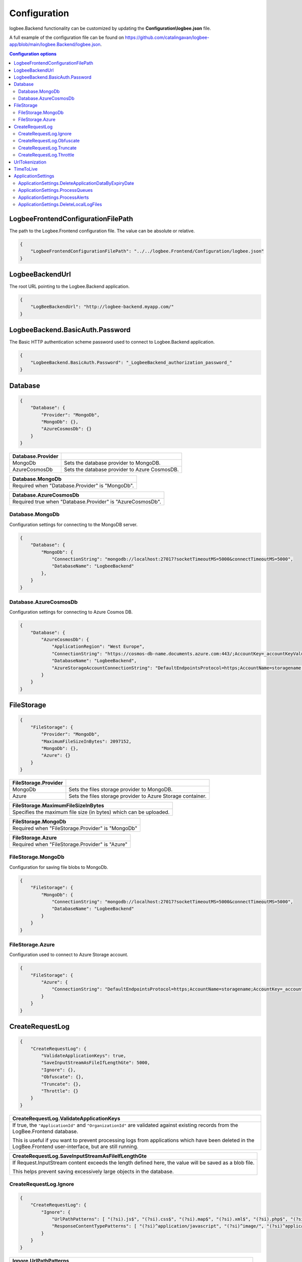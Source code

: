Configuration
=================================

logbee.Backend functionality can be customized by updating the **Configuration\\logbee.json** file.

A full example of the configuration file can be found on https://github.com/catalingavan/logbee-app/blob/main/logbee.Backend/logbee.json.

.. contents:: Configuration options
   :local:

LogbeeFrontendConfigurationFilePath
~~~~~~~~~~~~~~~~~~~~~~~~~~~~~~~~~~~~~~~~~~~~~~~~~~~~~~~~~

The path to the Logbee.Frontend configuration file. The value can be absolute or relative.

.. code-block:: json
    
    {
        "LogbeeFrontendConfigurationFilePath": "../../logbee.Frontend/Configuration/logbee.json"
    }

LogbeeBackendUrl
~~~~~~~~~~~~~~~~~~~~~~~~~~~~~~~~~~~~~~~~~~~~~~~~~~~~~~~~~

The root URL pointing to the Logbee.Backend application.

.. code-block:: json
    
    {
        "LogBeeBackendUrl": "http://logbee-backend.myapp.com/"
    }


LogbeeBackend.BasicAuth.Password
~~~~~~~~~~~~~~~~~~~~~~~~~~~~~~~~~~~~~~~~~~~~~~~~~~~~~~~~~

The Basic HTTP authentication scheme password used to connect to Logbee.Backend application.

.. code-block:: json
    
    {
        "LogbeeBackend.BasicAuth.Password": "_LogbeeBackend_authorization_password_"
    }

Database
~~~~~~~~~~~~~~~~~~~~~~~~~~~~~~~~~~~~~~~~~~~~~~~~~~~~~~~~~

.. code-block:: json
    
    {
        "Database": {
            "Provider": "MongoDb",
            "MongoDb": {},
            "AzureCosmosDb": {}
        }
    }

.. list-table::
   :header-rows: 1

   * - Database.Provider
     - 
   * - MongoDb
     - Sets the database provider to MongoDB.
   * - AzureCosmosDb
     - Sets the database provider to Azure CosmosDB.

.. list-table::
   :header-rows: 1

   * - Database.MongoDb
   * - Required when "Database.Provider" is "MongoDb".

.. list-table::
   :header-rows: 1

   * - Database.AzureCosmosDb
   * - Required true when "Database.Provider" is "AzureCosmosDb".

Database.MongoDb
^^^^^^^^^^^^^^^^^^^^^^^^^^^^^^^^^^^^^^^^

Configuration settings for connecting to the MongoDB server.

.. code-block:: json
    
    {
        "Database": {
            "MongoDb": {
                "ConnectionString": "mongodb://localhost:27017?socketTimeoutMS=5000&connectTimeoutMS=5000",
                "DatabaseName": "LogbeeBackend"
            },
        }
    }

Database.AzureCosmosDb
^^^^^^^^^^^^^^^^^^^^^^^^^^^^^^^^^^^^^^^^

Configuration settings for connecting to Azure Cosmos DB.

.. code-block:: json
    
    {
        "Database": {
            "AzureCosmosDb": {
                "ApplicationRegion": "West Europe",
                "ConnectionString": "https://cosmos-db-name.documents.azure.com:443/;AccountKey=_accountKeyValue_;",
                "DatabaseName": "LogbeeBackend",
                "AzureStorageAccountConnectionString": "DefaultEndpointsProtocol=https;AccountName=storagename;AccountKey=_accountKeyValue_;EndpointSuffix=core.windows.net"
            }
        }
    }


FileStorage
~~~~~~~~~~~~~~~~~~~~~~~

.. code-block:: json
    
    {
        "FileStorage": {
            "Provider": "MongoDb",
            "MaximumFileSizeInBytes": 2097152,
            "MongoDb": {},
            "Azure": {}
        }
    }

.. list-table::
   :header-rows: 1

   * - FileStorage.Provider
     - 
   * - MongoDb
     - Sets the files storage provider to MongoDB.
   * - Azure
     - Sets the files storage provider to Azure Storage container.

.. list-table::
   :header-rows: 1

   * - FileStorage.MaximumFileSizeInBytes
   * - Specifies the maximum file size (in bytes) which can be uploaded.

.. list-table::
   :header-rows: 1

   * - FileStorage.MongoDb
   * - Required  when "FileStorage.Provider" is "MongoDb"

.. list-table::
   :header-rows: 1

   * - FileStorage.Azure
   * - Required  when "FileStorage.Provider" is "Azure"

FileStorage.MongoDb
^^^^^^^^^^^^^^^^^^^^^^^^^^^^^^^^^^^^^^^^

Configuration for saving file blobs to MongoDb.

.. code-block:: json
    
    {
        "FileStorage": {
            "MongoDb": {
                "ConnectionString": "mongodb://localhost:27017?socketTimeoutMS=5000&connectTimeoutMS=5000",
                "DatabaseName": "LogbeeBackend"
            }
        }
    }

FileStorage.Azure
^^^^^^^^^^^^^^^^^^^^^^^^^^^^^^^^^^^^^^^^

Configuration used to connect to Azure Storage account.

.. code-block:: json
    
    {
        "FileStorage": {
            "Azure": {
                "ConnectionString": "DefaultEndpointsProtocol=https;AccountName=storagename;AccountKey=_accountKeyValue_;EndpointSuffix=core.windows.net"
            }
        }
    }

CreateRequestLog
~~~~~~~~~~~~~~~~~~~~~~~~~~~~~~~~~~~~~~~~~~~~~~~~~~~~~~~~~

.. code-block:: json
    
    {
        "CreateRequestLog": {
            "ValidateApplicationKeys": true,
            "SaveInputStreamAsFileIfLengthGte": 5000,
            "Ignore": {},
            "Obfuscate": {},
            "Truncate": {},
            "Throttle": {}
        }
    }

.. list-table::
   :header-rows: 1

   * - CreateRequestLog.ValidateApplicationKeys
   * - If true, the ``"ApplicationId"`` and ``"OrganizationId"`` are validated against existing records from the LogBee.Frontend database.
       
       This is useful if you want to prevent processing logs from applications which have been deleted in the LogBee.Frontend user-interface, but are still running.

.. list-table::
   :header-rows: 1

   * - CreateRequestLog.SaveInputStreamAsFileIfLengthGte
   * - If Request.InputStream content exceeds the length defined here, the value will be saved as a blob file.
       
       This helps prevent saving excessively large objects in the database.

CreateRequestLog.Ignore
^^^^^^^^^^^^^^^^^^^^^^^^^^^^^^^^^^^^^^^^

.. code-block:: json
    
    {
        "CreateRequestLog": {
            "Ignore": {
                "UrlPathPatterns": [ "(?si).js$", "(?si).css$", "(?si).map$", "(?si).xml$", "(?si).php$", "(?si).ttf" ],
                "ResponseContentTypePatterns": [ "(?si)^application/javascript", "(?si)^image/", "(?si)^application/font-" ]
            }
        }
    }

.. list-table::
   :header-rows: 1

   * - Ignore.UrlPathPatterns
   * - An array of Regex patterns used to identify requests which should be ignored based on the url path.

.. list-table::
   :header-rows: 1

   * - Ignore.ResponseContentTypePatterns
   * - An array of Regex patterns used to identify requests which should be ignored based on the ``Response.Content-Type`` header.

CreateRequestLog.Obfuscate
^^^^^^^^^^^^^^^^^^^^^^^^^^^^^^^^^^^^^^^^

.. code-block:: json
    
    {
        "CreateRequestLog": {
            "Obfuscate": {
                "IsEnabled": true,
                "ObfuscateInputStream": false,
                "Placeholder": "<obfuscated>",
                "Patterns": [ "(?si)pass" ]
            }
        }
    }

.. list-table::
   :header-rows: 1

   * - Obfuscate.IsEnabled
     -
   * - true
     - Request parameters are parsed and any matching properties will be obfuscated.
   * - false
     - Obfuscation service is disabled.

.. list-table::
   :header-rows: 1

   * - Obfuscate.ObfuscateInputStream
     -
   * - true
     - ``Request.InputStream`` will be parsed and any matching properties will be obfuscated.
       
       This method is expensive and can affect the latency of the application.
   * - false
     - ``Request.InputStream`` will not be parsed.

.. list-table::
   :header-rows: 1

   * - Obfuscate.Placeholder
   * - Placeholder used to replace the sensitive properties matched by the Regex patterns.

.. list-table::
   :header-rows: 1

   * - Obfuscate.Patterns
   * - An array of Regex patters which are used to identify potential sensitive data.

CreateRequestLog.Truncate
^^^^^^^^^^^^^^^^^^^^^^^^^^^^^^^^^^^^^^^^

Configuration used to truncate request log payloads.

Before saving to database, the request log will be truncated using the limits provided by this configuration.

.. code-block:: json
    
    {
        "CreateRequestLog": {
            "Truncate": {
                "Files": {
                    "Limit": 5
                },
                "LogMessages": {
                    "Limit": 100,
                    "MessageMaxLength": 10000
                },
                "Exceptions": {
                    "Limit": 6,
                    "ExceptionMessageMaxLength": 500
                },
                "CustomProperties": {
                    "Limit": 10,
                    "KeyMaxLength": 20,
                    "ValueMaxLength": 100
                },
                "Keywords": {
                    "Limit": 6,
                    "KeywordMinLength": 5,
                    "KeywordMaxLength": 30
                },
                "RequestHeaders": {
                    "Limit": 20,
                    "KeyMaxLength": 100,
                    "ValueMaxLength": 1000
                },
                "RequestCookies": {
                    "Limit": 5,
                    "KeyMaxLength": 100,
                    "ValueMaxLength": 100
                },
                "RequestQueryString": {
                    "Limit": 30,
                    "KeyMaxLength": 100,
                    "ValueMaxLength": 1000
                },
                "RequestFormData": {
                    "Limit": 30,
                    "KeyMaxLength": 100,
                    "ValueMaxLength": 1000
                },
                "RequestServerVariables": {
                    "Limit": 30,
                    "KeyMaxLength": 100,
                    "ValueMaxLength": 1000
                },
                "RequestClaims": {
                    "Limit": 30,
                    "KeyMaxLength": 100,
                    "ValueMaxLength": 1000
                },
                "ResponseHeaders": {
                    "Limit": 30,
                    "KeyMaxLength": 100,
                    "ValueMaxLength": 1000
                }
            }
        }
    }

CreateRequestLog.Throttle
^^^^^^^^^^^^^^^^^^^^^^^^^^^^^^^^^^^^^^^^

.. code-block:: json
    
    {
        "CreateRequestLog": {
            "Throttle": {
                "Rules": [
                    {
                        "IsEnabled": false,
                        "Organizations": ["a754e353-a0f9-48ae-ad11-66470c70d0bf"],
                        "Applications": ["26e1cf75-5ad7-49cc-b48e-798b49dc41ba"],
                        "RemoteIpAddresses": ["2.127.71.193", "228.137.250.192"],
                        "Limits": [
                            {
                                "RequestLimit": 1,
                                "IntervalInSeconds": 5,
                                "StatusCodeLt": 400
                            }
                        ]
                    }
                ]
            }
        }
    }

.. list-table::
   :header-rows: 1

   * - Throttle.Rules[]
   * - A list of throttle rules to be applied when receiving a request log.
       
       A rule can specify only one of ``Organizations``, ``Applications`` or ``RemoteIpAddresses`` filters.
       
       If a rule has no filters specified, the rule will apply for all the incoming requests.

.. list-table::
   :header-rows: 1

   * - Throttle.Rules[]
     -
   * - IsEnabled
     - Specifies if the rule is enabled.
   * - Organizations
     - An array of organization ids for which the rule will apply.
   * - Applications
     - An array of application ids for which the rule will apply.
   * - RemoteIpAddresses
     - An array of IP addresses for which the rule will apply.
   * - Limits[]
     - A list of throttle limits to be applied for the rule.

.. list-table::
   :header-rows: 1

   * - Throttle.Rules[].Limits[]
     -
   * - RequestLimit
     - Specifies how many requests should be accepted in the specified interval of time.
   * - IntervalInSeconds
     - Specifies the interval of time, in seconds, when the request limit is calculated.
   * - StatusCodeLt
     - Specifies the "< Status Code" for which the request limit is applied.


UrlTokenization
~~~~~~~~~~~~~~~~~~~~~~~~~~~~~~~~~~~~~~~~~~~~~~~~~~~~~~~~~

.. code-block:: json
    
    {
        "UrlTokenization": {
            "IgnoreTokenizationUrlPathPatterns": [ "(?si)^\/[0-9]+$" ],
            "PathComponentTokenization": {
                "Characters": [ "%", " ", ":", ",", ";", "+", "%", "&", "#", "(", ")", "@", "=", "<", ">", "{", "}", "\"", "'" ],
                "Patterns": [ "(?si)(?:\\D*\\d){3}" ]
            },
        }
    }

.. list-table::
   :header-rows: 1

   * - UrlTokenization.IgnoreTokenizationUrlPathPatterns
   * - An array of Regex patterns for which the url tokenization will not be activated.
       
       .. code-block:: none

           Example: [ "(?si)^\/home\/error-(?:[0-9])+$" ]
           Because the url "/Home/Error-404" is matched by the regex, url tokenization will not be activated.

           "/Home/Error-404" ---> "/Home/Error-404"       
       
.. list-table::
   :header-rows: 1

   * - UrlTokenization.PathComponentTokenization.Characters
   * - If an url path contains any of the specified characters in this array, the path will be considered a parameter.

       .. code-block:: none

           Example: [ ":" ]
           Because the url path "/D1:P7:00A" contains ":" character, it will be considered a parameter.

           "/api/reports/generate/D1:P7:00A" ---> "/api/reports/generate/{0}"


.. list-table::
   :header-rows: 1

   * - UrlTokenization.PathComponentTokenization.Patterns
   * - An array of Regex patterns used to identify parameters inside url paths

       .. code-block:: none

           Example: [ "(?si)(?:\\D*\\d){3}" ]
           Because the url path "/APP-002" is matched by the regex (contains 3 digits), it will be considered a parameter.

           "/api/reports/generate/APP-002" ---> "/api/reports/generate/{0}"


TimeToLive
~~~~~~~~~~~~~~~~~~~~~~~~~~~~~~~~~~~~~~~~~~~~~~~~~~~~~~~~~

Specifies for how long the captured logs and other data entities should be kept in database.

The time to live value can be specified in ``Days``, ``Hours`` or ``Minutes``. 

.. code-block:: json
    
    {
        "TimeToLive": {
            "RequestLog": [
                {
                    "StatusCodeLt": 400,
                    "Minutes": 2880
                },
                {
                    "StatusCodeLt": 500,
                    "Hours": 96
                },
                {
                    "StatusCodeLt": 600,
                    "Days": 6
                }
            ],
            "AlertDefinitionInvocation": {
                "Days": 30
            },
            "ApplicationAlert": {
                "Days": 30
            },
            "ApplicationChartData": {
                "Days": 30
            },
            "ApplicationData": {
                "Days": 30
            },
            "ApplicationEndpoint": {
                "Days": 30
            },
            "ApplicationException": {
                "Days": 30
            },
            "ApplicationUsage": {
                "Days": 180
            },
            "ApplicationUser": {
                "Days": 30
            },
            "HttpRefererDestination": {
                "Days": 30
            },
            "HttpRefererSource": {
                "Days": 30
            }
        }
    }

ApplicationSettings
~~~~~~~~~~~~~~~~~~~~~~~~~~~~~~~~~~~~~~~~~~~~~~~~~~~~~~~~~

ApplicationSettings.DeleteApplicationDataByExpiryDate
^^^^^^^^^^^^^^^^^^^^^^^^^^^^^^^^^^^^^^^^^^^^^^^^^^^^^^^^^^^^^^^^^^^^^^^

.. code-block:: json
    
    {
        "ApplicationSettings": {
            "DeleteApplicationDataByExpiryDate": {
                "MaximumDurationInMilliseconds": 5000,
                "TriggerIntervalInMinutes": 180
            }
        }
    }

.. list-table::
   :header-rows: 1

   * - DeleteApplicationDataByExpiryDate.TriggerIntervalInMinutes
   * - Specifies the interval of time in which the delete application data service is executed.

ApplicationSettings.ProcessQueues
^^^^^^^^^^^^^^^^^^^^^^^^^^^^^^^^^^^^^^^^^^^^^^^^^^^^^^^^^^^^^^^^^^^^^^^

.. code-block:: json
    
    {
        "ApplicationSettings": {
            "ProcessQueues": {
                "MaximumDurationInMilliseconds": 5000,
                "TriggerIntervalInSeconds": 10,
                "Take": 100
            }
        }
    }

.. list-table::
   :header-rows: 1

   * - ProcessQueues.TriggerIntervalInSeconds
   * - Specifies the interval in which the entities saved in memory (queue) should be inserted in database.

.. list-table::
   :header-rows: 1

   * - ProcessQueues.Take
   * - Specifies how many items from queue should be processed at the specified interval of time.

ApplicationSettings.ProcessAlerts
^^^^^^^^^^^^^^^^^^^^^^^^^^^^^^^^^^^^^^^^

.. code-block:: json
    
    {
        "ApplicationSettings": {
            "ProcessAlerts": {
                "MaximumDurationInMilliseconds": 5000,
                "TriggerIntervalInSeconds": 10
            }
        }
    }

.. list-table::
   :header-rows: 1

   * - ProcessAlerts.TriggerIntervalInSeconds
   * - Specifies the interval in which the alerts are evaluated against the received request logs.

ApplicationSettings.DeleteLocalLogFiles
^^^^^^^^^^^^^^^^^^^^^^^^^^^^^^^^^^^^^^^^

.. code-block:: json
    
    {
        "ApplicationSettings": {
            "DeleteLocalLogFiles": {
                "CreatedMoreThanNDaysAgo": 3,
                "TriggerIntervalInHours": 6
            }
        }
    }

.. list-table::
   :header-rows: 1

   * - DeleteLocalLogFiles.CreatedMoreThanNDaysAgo
   * - The number of days after which local log files should be deleted.

.. list-table::
   :header-rows: 1

   * - DeleteLocalLogFiles.TriggerIntervalInHours
   * - The interval (in hours) at which the cleanup process runs.

